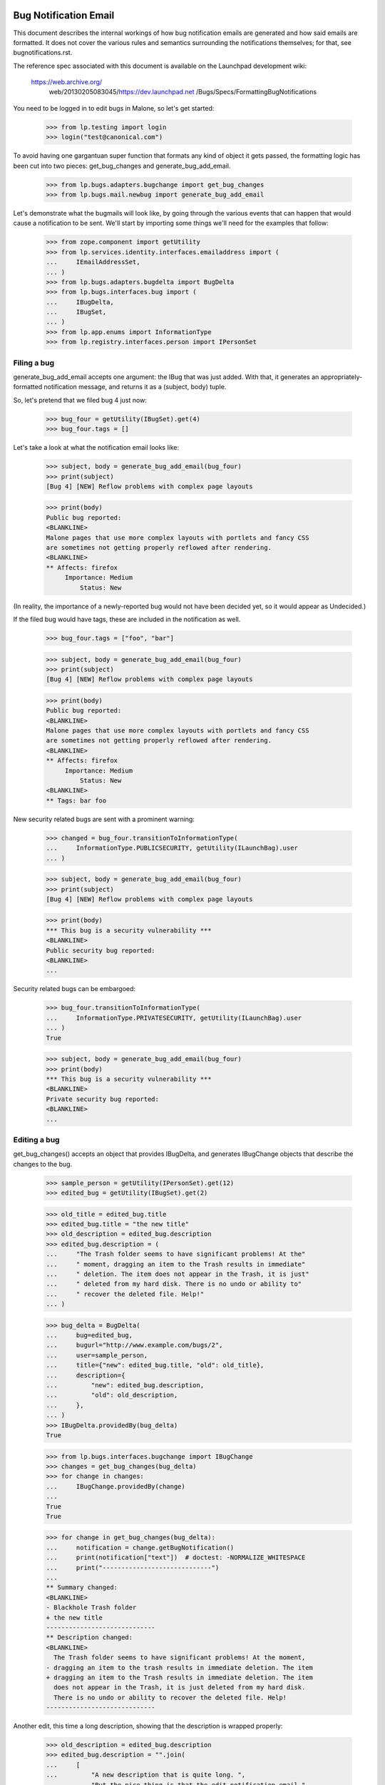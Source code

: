 Bug Notification Email
----------------------

This document describes the internal workings of how bug notification
emails are generated and how said emails are formatted. It does not
cover the various rules and semantics surrounding the notifications
themselves; for that, see bugnotifications.rst.

The reference spec associated with this document is available on the
Launchpad development wiki:

    https://web.archive.org/ \
        web/20130205083045/https://dev.launchpad.net \
        /Bugs/Specs/FormattingBugNotifications

You need to be logged in to edit bugs in Malone, so let's get started:

    >>> from lp.testing import login
    >>> login("test@canonical.com")

To avoid having one gargantuan super function that formats any kind of
object it gets passed, the formatting logic has been cut into two
pieces: get_bug_changes and generate_bug_add_email.

    >>> from lp.bugs.adapters.bugchange import get_bug_changes
    >>> from lp.bugs.mail.newbug import generate_bug_add_email

Let's demonstrate what the bugmails will look like, by going through the
various events that can happen that would cause a notification to be
sent. We'll start by importing some things we'll need for the examples
that follow:

    >>> from zope.component import getUtility
    >>> from lp.services.identity.interfaces.emailaddress import (
    ...     IEmailAddressSet,
    ... )
    >>> from lp.bugs.adapters.bugdelta import BugDelta
    >>> from lp.bugs.interfaces.bug import (
    ...     IBugDelta,
    ...     IBugSet,
    ... )
    >>> from lp.app.enums import InformationType
    >>> from lp.registry.interfaces.person import IPersonSet


Filing a bug
============

generate_bug_add_email accepts one argument: the IBug that was just
added. With that, it generates an appropriately-formatted notification
message, and returns it as a (subject, body) tuple.

So, let's pretend that we filed bug 4 just now:

    >>> bug_four = getUtility(IBugSet).get(4)
    >>> bug_four.tags = []

Let's take a look at what the notification email looks like:

    >>> subject, body = generate_bug_add_email(bug_four)
    >>> print(subject)
    [Bug 4] [NEW] Reflow problems with complex page layouts

    >>> print(body)
    Public bug reported:
    <BLANKLINE>
    Malone pages that use more complex layouts with portlets and fancy CSS
    are sometimes not getting properly reflowed after rendering.
    <BLANKLINE>
    ** Affects: firefox
         Importance: Medium
             Status: New

(In reality, the importance of a newly-reported bug would not have been
decided yet, so it would appear as Undecided.)

If the filed bug would have tags, these are included in the notification
as well.

    >>> bug_four.tags = ["foo", "bar"]

    >>> subject, body = generate_bug_add_email(bug_four)
    >>> print(subject)
    [Bug 4] [NEW] Reflow problems with complex page layouts

    >>> print(body)
    Public bug reported:
    <BLANKLINE>
    Malone pages that use more complex layouts with portlets and fancy CSS
    are sometimes not getting properly reflowed after rendering.
    <BLANKLINE>
    ** Affects: firefox
         Importance: Medium
             Status: New
    <BLANKLINE>
    ** Tags: bar foo

New security related bugs are sent with a prominent warning:

    >>> changed = bug_four.transitionToInformationType(
    ...     InformationType.PUBLICSECURITY, getUtility(ILaunchBag).user
    ... )

    >>> subject, body = generate_bug_add_email(bug_four)
    >>> print(subject)
    [Bug 4] [NEW] Reflow problems with complex page layouts

    >>> print(body)
    *** This bug is a security vulnerability ***
    <BLANKLINE>
    Public security bug reported:
    <BLANKLINE>
    ...

Security related bugs can be embargoed:

    >>> bug_four.transitionToInformationType(
    ...     InformationType.PRIVATESECURITY, getUtility(ILaunchBag).user
    ... )
    True

    >>> subject, body = generate_bug_add_email(bug_four)
    >>> print(body)
    *** This bug is a security vulnerability ***
    <BLANKLINE>
    Private security bug reported:
    <BLANKLINE>
    ...


Editing a bug
=============

get_bug_changes() accepts an object that provides IBugDelta, and
generates IBugChange objects that describe the changes to the bug.

    >>> sample_person = getUtility(IPersonSet).get(12)
    >>> edited_bug = getUtility(IBugSet).get(2)

    >>> old_title = edited_bug.title
    >>> edited_bug.title = "the new title"
    >>> old_description = edited_bug.description
    >>> edited_bug.description = (
    ...     "The Trash folder seems to have significant problems! At the"
    ...     " moment, dragging an item to the Trash results in immediate"
    ...     " deletion. The item does not appear in the Trash, it is just"
    ...     " deleted from my hard disk. There is no undo or ability to"
    ...     " recover the deleted file. Help!"
    ... )

    >>> bug_delta = BugDelta(
    ...     bug=edited_bug,
    ...     bugurl="http://www.example.com/bugs/2",
    ...     user=sample_person,
    ...     title={"new": edited_bug.title, "old": old_title},
    ...     description={
    ...         "new": edited_bug.description,
    ...         "old": old_description,
    ...     },
    ... )
    >>> IBugDelta.providedBy(bug_delta)
    True

    >>> from lp.bugs.interfaces.bugchange import IBugChange
    >>> changes = get_bug_changes(bug_delta)
    >>> for change in changes:
    ...     IBugChange.providedBy(change)
    ...
    True
    True

    >>> for change in get_bug_changes(bug_delta):
    ...     notification = change.getBugNotification()
    ...     print(notification["text"])  # doctest: -NORMALIZE_WHITESPACE
    ...     print("-----------------------------")
    ...
    ** Summary changed:
    <BLANKLINE>
    - Blackhole Trash folder
    + the new title
    -----------------------------
    ** Description changed:
    <BLANKLINE>
      The Trash folder seems to have significant problems! At the moment,
    - dragging an item to the trash results in immediate deletion. The item
    + dragging an item to the Trash results in immediate deletion. The item
      does not appear in the Trash, it is just deleted from my hard disk.
      There is no undo or ability to recover the deleted file. Help!
    -----------------------------

Another edit, this time a long description, showing that the description
is wrapped properly:

    >>> old_description = edited_bug.description
    >>> edited_bug.description = "".join(
    ...     [
    ...         "A new description that is quite long. ",
    ...         "But the nice thing is that the edit notification email ",
    ...         "generator knows how to indent and wrap descriptions, so ",
    ...         "this will appear quite nice in the actual email that gets ",
    ...         "sent.",
    ...         "\n",
    ...         "\n",
    ...         "It's also smart enough to preserve whitespace, finally!",
    ...     ]
    ... )

    >>> bug_delta = BugDelta(
    ...     bug=edited_bug,
    ...     bugurl="http://www.example.com/bugs/2",
    ...     user=sample_person,
    ...     description={
    ...         "new": edited_bug.description,
    ...         "old": old_description,
    ...     },
    ... )
    >>> for change in get_bug_changes(bug_delta):  # noqa
    ...     notification = change.getBugNotification()
    ...     print(notification["text"])  # doctest: -NORMALIZE_WHITESPACE
    ...     print("-----------------------------")
    ...
    ** Description changed:
    <BLANKLINE>
    - The Trash folder seems to have significant problems! At the moment,
    - dragging an item to the Trash results in immediate deletion. The item
    - does not appear in the Trash, it is just deleted from my hard disk.
    - There is no undo or ability to recover the deleted file. Help!
    + A new description that is quite long. But the nice thing is that the
    + edit notification email generator knows how to indent and wrap
    + descriptions, so this will appear quite nice in the actual email that
    + gets sent.
    + 
    + It's also smart enough to preserve whitespace, finally!
    -----------------------------

(Note that there's a blank line in the email that contains whitespace.  You
may see a lint warning for that.)

Let's make a bug security-related, and private (we need to switch
logins to a user that is explicitly subscribed to this bug):

    >>> login("steve.alexander@ubuntulinux.com")

    >>> edited_bug = getUtility(IBugSet).get(6)
    >>> edited_bug.transitionToInformationType(
    ...     InformationType.PRIVATESECURITY, getUtility(ILaunchBag).user
    ... )
    True
    >>> bug_delta = BugDelta(
    ...     bug=edited_bug,
    ...     bugurl="http://www.example.com/bugs/6",
    ...     user=sample_person,
    ...     information_type={
    ...         "old": InformationType.PUBLIC,
    ...         "new": InformationType.PRIVATESECURITY,
    ...     },
    ... )

    >>> for change in get_bug_changes(bug_delta):
    ...     notification = change.getBugNotification()
    ...     text_representation = notification["text"]
    ...     print(text_representation)  # doctest: -NORMALIZE_WHITESPACE
    ...     print("-----------------------------")
    ...
    ** Information type changed from Public to Private Security
    -----------------------------

Now we set the bug back to public and check if the email sent changed as well.

    >>> changed = edited_bug.transitionToInformationType(
    ...     InformationType.PUBLIC, getUtility(ILaunchBag).user
    ... )
    >>> bug_delta = BugDelta(
    ...     bug=edited_bug,
    ...     bugurl="http://www.example.com/bugs/6",
    ...     user=sample_person,
    ...     private={"old": True, "new": edited_bug.private},
    ...     information_type={
    ...         "old": InformationType.PRIVATESECURITY,
    ...         "new": InformationType.PUBLIC,
    ...     },
    ... )
    >>> for change in get_bug_changes(bug_delta):
    ...     notification = change.getBugNotification()
    ...     print(notification["text"])  # doctest: -NORMALIZE_WHITESPACE
    ...     print("-----------------------------")
    ...
    ** Information type changed from Private Security to Public
    -----------------------------

Let's add some tags to a bug:

    >>> old_tags = []
    >>> edited_bug.tags = ["foo", "bar"]
    >>> bug_delta = BugDelta(
    ...     bug=edited_bug,
    ...     bugurl="http://www.example.com/bugs/6",
    ...     user=sample_person,
    ...     tags={"old": old_tags, "new": edited_bug.tags},
    ... )
    >>> for change in get_bug_changes(bug_delta):
    ...     notification = change.getBugNotification()
    ...     print(notification["text"])  # doctest: -NORMALIZE_WHITESPACE
    ...     print("-----------------------------")
    ...
    ** Tags added: bar foo
    -----------------------------

If we change one tag, it's basically removing one and adding another:

    >>> old_tags = edited_bug.tags
    >>> edited_bug.tags = ["foo", "baz"]
    >>> bug_delta = BugDelta(
    ...     bug=edited_bug,
    ...     bugurl="http://www.example.com/bugs/2",
    ...     user=sample_person,
    ...     tags={"old": old_tags, "new": edited_bug.tags},
    ... )
    >>> for change in get_bug_changes(bug_delta):
    ...     notification = change.getBugNotification()
    ...     print(notification["text"])  # doctest: -NORMALIZE_WHITESPACE
    ...     print("-----------------------------")
    ...
    ** Tags removed: bar
    ** Tags added: baz
    -----------------------------


Editing a bug task
==================

As you might expect, get_bug_changes handles generating the text
representations of the changes when a bug task is edited.

We use a BugTaskDelta to represent changes to a BugTask.

    >>> from lp.testing import verifyObject
    >>> from lp.bugs.interfaces.bugtask import (
    ...     BugTaskStatus,
    ...     IBugTaskDelta,
    ...     IBugTaskSet,
    ... )
    >>> from lp.bugs.model.bugtask import BugTaskDelta
    >>> example_bug_task = factory.makeBugTask()
    >>> example_delta = BugTaskDelta(example_bug_task)
    >>> verifyObject(IBugTaskDelta, example_delta)
    True

    >>> edited_bugtask = getUtility(IBugTaskSet).get(15)
    >>> edited_bugtask.transitionToStatus(
    ...     BugTaskStatus.CONFIRMED, getUtility(ILaunchBag).user
    ... )
    >>> edited_bugtask.transitionToAssignee(sample_person)
    >>> bugtask_delta = BugTaskDelta(
    ...     bugtask=edited_bugtask,
    ...     status={"old": BugTaskStatus.NEW, "new": edited_bugtask.status},
    ...     assignee={"old": None, "new": edited_bugtask.assignee},
    ... )
    >>> bug_delta = BugDelta(
    ...     bug=edited_bug,
    ...     bugurl="http://www.example.com/bugs/6",
    ...     user=sample_person,
    ...     bugtask_deltas=bugtask_delta,
    ... )
    >>> for change in get_bug_changes(bug_delta):
    ...     notification = change.getBugNotification()
    ...     print(notification["text"])  # doctest: -NORMALIZE_WHITESPACE
    ...     print("-----------------------------")
    ...
    ** Changed in: firefox
           Status: New => Confirmed
    -----------------------------
    ** Changed in: firefox
         Assignee: (unassigned) => Sample Person (name12)
    -----------------------------

Let's take a look at how it looks like when a distribution task is
edited:

    >>> debian_bugtask = getUtility(IBugTaskSet).get(5)
    >>> print(debian_bugtask.bugtargetname)
    mozilla-firefox (Debian)

    >>> debian_bugtask.transitionToAssignee(None)
    >>> bugtask_delta = BugTaskDelta(
    ...     bugtask=debian_bugtask,
    ...     assignee={"old": sample_person, "new": None},
    ... )
    >>> bug_delta = BugDelta(
    ...     bug=edited_bug,
    ...     bugurl="http://www.example.com/bugs/6",
    ...     user=sample_person,
    ...     bugtask_deltas=bugtask_delta,
    ... )
    >>> for change in get_bug_changes(bug_delta):
    ...     notification = change.getBugNotification()
    ...     print(notification["text"])  # doctest: -NORMALIZE_WHITESPACE
    ...     print("-----------------------------")
    ...
    ** Changed in: mozilla-firefox (Debian)
         Assignee: Sample Person (name12) => (unassigned)
    -----------------------------


Adding attachments
==================

Adding an attachment will generate a notification that looks as follows:

    >>> attachment = factory.makeBugAttachment(
    ...     description="A screenshot of the problem",
    ...     filename="screenshot.png",
    ... )
    >>> bug_delta = BugDelta(
    ...     bug=edited_bug,
    ...     bugurl="http://www.example.com/bugs/6",
    ...     user=sample_person,
    ...     attachment={"new": attachment, "old": None},
    ... )
    >>> for change in get_bug_changes(bug_delta):
    ...     notification = change.getBugNotification()
    ...     print(notification["text"])  # doctest: -NORMALIZE_WHITESPACE
    ...     print("-----------------------------")
    ... # noqa
    ...
    ** Attachment added: "A screenshot of the problem"
       http://bugs.launchpad.test/bugs/.../+attachment/.../+files/screenshot.png
    -----------------------------

Removing an attachment generates a notification, too.

    >>> bug_delta = BugDelta(
    ...     bug=edited_bug,
    ...     bugurl="http://www.example.com/bugs/6",
    ...     user=sample_person,
    ...     attachment={"old": attachment, "new": None},
    ... )
    >>> for change in get_bug_changes(bug_delta):
    ...     notification = change.getBugNotification()
    ...     print(notification["text"])  # doctest: -NORMALIZE_WHITESPACE
    ...     print("-----------------------------")
    ... # noqa
    ...
    ** Attachment removed: "A screenshot of the problem"
       http://bugs.launchpad.test/bugs/.../+attachment/.../+files/screenshot.png
    -----------------------------

Adding an attachment and marking it as a patch generates a different
notification.

    >>> attachment = factory.makeBugAttachment(
    ...     description="A new icon for the application",
    ...     filename="new-icon.png",
    ...     is_patch=True,
    ... )
    >>> bug_delta = BugDelta(
    ...     bug=edited_bug,
    ...     bugurl="http://www.example.com/bugs/6",
    ...     user=sample_person,
    ...     attachment={"new": attachment, "old": None},
    ... )
    >>> for change in get_bug_changes(bug_delta):
    ...     notification = change.getBugNotification()
    ...     print(notification["text"])  # doctest: -NORMALIZE_WHITESPACE
    ...     print("-----------------------------")
    ...
    ** Patch added: "A new icon for the application"
       http://bugs.launchpad.test/bugs/.../+attachment/.../+files/new-icon.png
    -----------------------------

Removing a patch also generates a different notification.

    >>> bug_delta = BugDelta(
    ...     bug=edited_bug,
    ...     bugurl="http://www.example.com/bugs/6",
    ...     user=sample_person,
    ...     attachment={"old": attachment, "new": None},
    ... )
    >>> for change in get_bug_changes(bug_delta):
    ...     notification = change.getBugNotification()
    ...     print(notification["text"])  # doctest: -NORMALIZE_WHITESPACE
    ...     print("-----------------------------")
    ...
    ** Patch removed: "A new icon for the application"
       http://bugs.launchpad.test/bugs/.../+attachment/.../+files/new-icon.png
    -----------------------------


Generation of From: and Reply-To: addresses
===========================================

The Reply-To: and From: addresses used to send email are generated in a
pair of handy functions defined in mailnotification.py:

    >>> from lp.bugs.mail.bugnotificationbuilder import (
    ...     get_bugmail_from_address,
    ...     get_bugmail_replyto_address,
    ... )

The Reply-To address generation is straightforward:

    >>> print(get_bugmail_replyto_address(bug_four))
    Bug 4 <4@bugs.launchpad.net>

In order to send DMARC-compliant bug notifications, the From address generator
is also quite straightforward and uses the bug's email address for the From
address, while adjusting the friendly display name field.

This applies for all users.  For example, Stuart has four email addresses:

    >>> stub = getUtility(IPersonSet).getByName("stub")
    >>> for email in getUtility(IEmailAddressSet).getByPerson(stub):
    ...     print(email.email, email.status.name)
    ...
    stuart.bishop@canonical.com PREFERRED
    stuart@stuartbishop.net VALIDATED
    stub@fastmail.fm NEW
    zen@shangri-la.dropbear.id.au OLD

However, because of DMARC compliance, we only use the bug's email address in
the From field, with Stuart's name in the 'display name' portion of the
email address:

    >>> get_bugmail_from_address(stub, bug_four)
    'Stuart Bishop <4@bugs.launchpad.net>'

This also happens for users with hidden addresses:

    >>> private_person = factory.makePerson(
    ...     email="hidden@example.com", displayname="Ford Prefect"
    ... )
    >>> private_person.hide_email_addresses = True
    >>> get_bugmail_from_address(private_person, bug_four)
    'Ford Prefect <4@bugs.launchpad.net>'

It also behaves the same for users with no verified email addresses:

    >>> mpo = getUtility(IPersonSet).getByName("mpo")
    >>> get_bugmail_from_address(mpo, bug_four)
    '=?utf-8?b?TWF0dGkgUMO2bGzDpA==?= <4@bugs.launchpad.net>'

This also happens for the team janitor:

    >>> janitor = getUtility(IPersonSet).getByName("team-membership-janitor")
    >>> get_bugmail_from_address(janitor, bug_four)
    'Team Membership Janitor <4@bugs.launchpad.net>'

And it also applies for the Launchpad Janitor:

    >>> from lp.app.interfaces.launchpad import ILaunchpadCelebrities
    >>> lp_janitor = getUtility(ILaunchpadCelebrities).janitor
    >>> get_bugmail_from_address(lp_janitor, bug_four)
    'Launchpad Bug Tracker <4@bugs.launchpad.net>'

Construction of bug notification emails
---------------------------------------

mailnotification.py contains a class, BugNotificationBuilder, which is
used to construct bug notification emails.

    >>> from lp.bugs.mail.bugnotificationbuilder import BugNotificationBuilder

When instantiatiated it derives a list of common unchanging headers from
the bug so that they are not calculated for every recipient.

    >>> bug_four_notification_builder = BugNotificationBuilder(
    ...     bug_four, private_person
    ... )
    >>> for header in bug_four_notification_builder.common_headers:
    ...     print(": ".join(header))
    ...
    Reply-To: Bug 4 <4@bugs.launchpad.net>
    Sender: bounces@canonical.com
    X-Launchpad-Notification-Type: bug
    X-Launchpad-Bug: product=firefox; ...; assignee=None;
    X-Launchpad-Bug-Tags: bar foo
    X-Launchpad-Bug-Information-Type: Private Security
    X-Launchpad-Bug-Private: yes
    X-Launchpad-Bug-Security-Vulnerability: yes
    X-Launchpad-Bug-Commenters: name12
    X-Launchpad-Bug-Reporter: Sample Person (name12)
    X-Launchpad-Bug-Modifier: Ford Prefect (person-name...)

The build() method of a builder accepts a number of parameters and returns
an instance of email.mime.text.MIMEText. The most basic invocation of this
method requires a from address, a to person, a body, a subject and a sending
date for the mail.

    >>> from datetime import datetime
    >>> from dateutil import tz

    >>> from_address = get_bugmail_from_address(lp_janitor, bug_four)
    >>> to_person = getUtility(IPersonSet).getByEmail("foo.bar@canonical.com")
    >>> sending_date = datetime(
    ...     2008, 5, 20, 11, 5, 47, tzinfo=tz.gettz("Europe/Prague")
    ... )

    >>> notification_email = bug_four_notification_builder.build(
    ...     from_address,
    ...     to_person,
    ...     "A test body.",
    ...     "A test subject.",
    ...     sending_date,
    ... )

The fields of the generated notification email will be set according to
the parameters that were used to instantiate BugNotificationBuilder and
passed to <builder>.build().

    >>> print(notification_email["From"])
    Launchpad Bug Tracker <4@bugs.launchpad.net>

    >>> print(notification_email["To"])
    foo.bar@canonical.com

    >>> print(notification_email["Subject"])
    [Bug 4] A test subject.

    >>> print(notification_email["Date"])
    Tue, 20 May 2008 09:05:47 -0000

    >>> print(notification_email.get_payload())
    A test body.

The <builder>.build() method also accepts parameters for rationale,
references and message_id.

    >>> notification_email = bug_four_notification_builder.build(
    ...     from_address,
    ...     to_person,
    ...     "A test body.",
    ...     "A test subject.",
    ...     sending_date,
    ...     rationale="Because-I-said-so",
    ...     references=["<12345@launchpad.net>"],
    ...     message_id="<67890@launchpad.net>",
    ... )

The X-Launchpad-Message-Rationale header is set from the rationale
parameter.

    >>> print(notification_email["X-Launchpad-Message-Rationale"])
    Because-I-said-so

The X-Launchpad-Message-For header is set from the to_person (since this
notification is not for a team).

    >>> print(notification_email["X-Launchpad-Message-For"])
    name16

The references parameter sets the References header of the email.

    >>> print(notification_email["References"])
    <12345@launchpad.net>

And the message_id parameter is used to set the Message-Id header. It
will be auto-generated if it is not supplied.

    >>> print(notification_email["Message-Id"])
    <67890@launchpad.net>

The message subject will always have [Bug <bug_id>] prepended to it.

    >>> notification_email = bug_four_notification_builder.build(
    ...     from_address,
    ...     to_person,
    ...     "A test body.",
    ...     "Yet another message",
    ...     sending_date,
    ... )

    >>> print(notification_email["Subject"])
    [Bug 4] Yet another message

If the subject passed is None the email subject will be set to [Bug
<bug_id>].

    >>> notification_email = bug_four_notification_builder.build(
    ...     from_address, to_person, "A test body.", None, sending_date
    ... )

    >>> print(notification_email["Subject"])
    [Bug 4]
